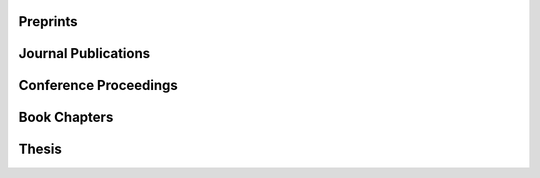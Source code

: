 .. title: Publications
.. slug: publications
.. date:
.. tags:
.. category:
.. link:
.. description:
.. type: text

Preprints
---------

.. publication_list:: files/bib/preprints.bib
   :bibtex_dir: bibtex
   :detail_page_dir:
   :style: unsrt
   :highlight_author: Petar Mlinarić

Journal Publications
--------------------

.. publication_list:: files/bib/journal.bib
   :bibtex_dir: bibtex
   :detail_page_dir:
   :style: unsrt
   :highlight_author: Petar Mlinarić

Conference Proceedings
----------------------

.. publication_list:: files/bib/conference.bib
   :bibtex_dir: bibtex
   :detail_page_dir:
   :style: unsrt
   :highlight_author: Petar Mlinarić

Book Chapters
-------------

.. publication_list:: files/bib/book_chapters.bib
   :bibtex_dir: bibtex
   :detail_page_dir:
   :style: unsrt
   :highlight_author: Petar Mlinarić

Thesis
------

.. publication_list:: files/bib/theses.bib
   :bibtex_dir: bibtex
   :detail_page_dir:
   :style: unsrt
   :highlight_author: Petar Mlinarić
